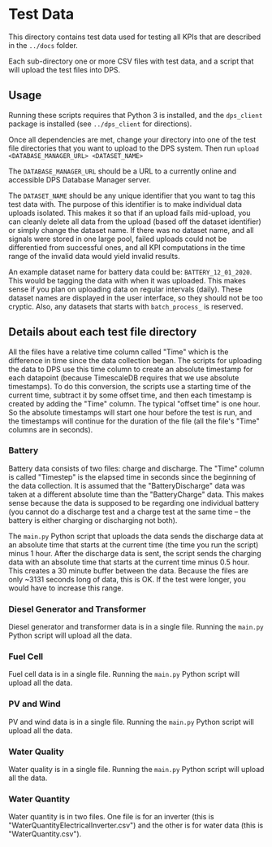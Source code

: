 * Test Data

This directory contains test data used for testing all KPIs that are described in the ~../docs~ folder.

Each sub-directory one or more CSV files with test data, and a script that will upload the test files into DPS.

** Usage

Running these scripts requires that Python 3 is installed, and the ~dps_client~ package is installed (see ~../dps_client~ for directions).

Once all dependencies are met, change your directory into one of the test file directories that you want to upload to
the DPS system. Then run ~upload <DATABASE_MANAGER_URL> <DATASET_NAME>~

The ~DATABASE_MANAGER_URL~ should be a URL to a currently online and accessible DPS Database Manager server.

The ~DATASET_NAME~ should be any unique identifier that you want to tag this test data with. The purpose of this identifier
is to make individual data uploads isolated. This makes it so that if an upload fails mid-upload, you can cleanly delete all
data from the upload (based off the dataset identifier) or simply change the dataset name. If there was no dataset name, and 
all signals were stored in one large pool, failed uploads could not be differentied from successful ones, and all KPI computations
in the time range of the invalid data would yield invalid results.

An example dataset name for battery data could be: ~BATTERY_12_01_2020~. This would be tagging the data with when it was uploaded.
This makes sense if you plan on uploading data on regular intervals (daily). These dataset names are displayed in the user interface,
so they should not be too cryptic. Also, any datasets that starts with ~batch_process_~ is reserved.

** Details about each test file directory
All the files have a relative time column called "Time" which is the difference in time since the data collection began. The scripts
for uploading the data to DPS use this time column to create an absolute timestamp for each datapoint (because TimescaleDB requires that 
we use absolute timestamps). To do this conversion, the scripts use a starting time of the current time, subtract it by some offset time,
and then each timestamp is created by adding the "Time" column. The typical "offset time" is one hour. So the absolute timestamps will start one
hour before the test is run, and the timestamps will continue for the duration of the file (all the file's "Time" columns are in seconds).

*** Battery

Battery data consists of two files: charge and discharge. The "Time" column is called "Timestep" is the elapsed time in seconds since the beginning 
of the data collection. It is assumed that the "BatteryDischarge" data was taken at a different absolute time than the "BatteryCharge" data. This 
makes sense because the data is supposed to be regarding one individual battery (you cannot do a discharge test and a charge test at the same 
time -- the battery is either charging or discharging not both).

The ~main.py~ Python script that uploads the data sends the discharge data at an absolute time that starts at the current time (the time you run the script) minus
1 hour. After the discharge data is sent, the script sends the charging data with an absolute time that starts at the current time minus 0.5 hour. This creates a 30
minute buffer between the data. Because the files are only ~3131 seconds long of data, this is OK. If the test were longer, you would have to increase this range.

*** Diesel Generator and Transformer

Diesel generator and transformer data is in a single file. Running the ~main.py~ Python script will upload all the data.

*** Fuel Cell

Fuel cell data is in a single file. Running the ~main.py~ Python script will upload all the data.


*** PV and Wind

PV and wind data is in a single file. Running the ~main.py~ Python script will upload all the data.

*** Water Quality

Water quality is in a single file. Running the ~main.py~ Python script will upload all the data.

*** Water Quantity

Water quantity is in two files. One file is for an inverter (this is "WaterQuantityElectricalInverter.csv") and the other is for water data (this is "WaterQuantity.csv").
